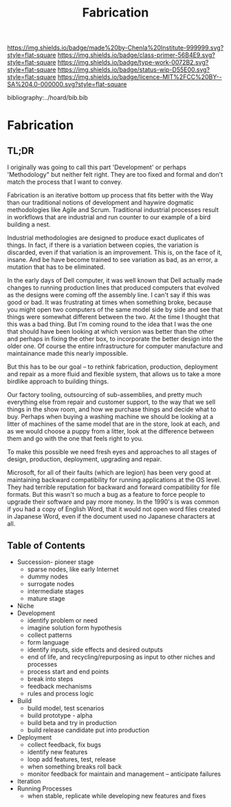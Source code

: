 #   -*- mode: org; fill-column: 60 -*-

#+TITLE: Fabrication
#+STARTUP: showall
#+TOC: headlines 4
#+PROPERTY: filename

[[https://img.shields.io/badge/made%20by-Chenla%20Institute-999999.svg?style=flat-square]] 
[[https://img.shields.io/badge/class-primer-56B4E9.svg?style=flat-square]]
[[https://img.shields.io/badge/type-work-0072B2.svg?style=flat-square]]
[[https://img.shields.io/badge/status-wip-D55E00.svg?style=flat-square]]
[[https://img.shields.io/badge/licence-MIT%2FCC%20BY--SA%204.0-000000.svg?style=flat-square]]

bibliography:../hoard/bib.bib

* Fabrication
:PROPERTIES:
:CUSTOM_ID:
:Name:     /home/deerpig/proj/chenla/warp/ww-fabrication.org
:Created:  2018-04-16T12:31@Prek Leap (11.642600N-104.919210W)
:ID:       f67b6411-1e2b-4fe7-a4b9-aa5543da2118
:VER:      577128773.320555408
:GEO:      48P-491193-1287029-15
:BXID:     proj:DFG1-2416
:Class:    primer
:Type:     work
:Status:   wip
:Licence:  MIT/CC BY-SA 4.0
:END:

** TL;DR

I originally was going to call this part 'Development' or perhaps
'Methodology" but neither felt right.  They are too fixed and formal
and don't match the process that I want to convey.

Fabrication is an iterative bottom up process that fits better with
the Way than our traditional notions of development and haywire
dogmatic methodologies like Agile and Scrum.  Traditional industrial
processes result in workflows that are industrial and run counter to
our example of a bird building a nest.

Industrial methodologies are designed to produce exact duplicates of
things.  In fact, if there is a variation between copies, the
variation is discarded, even if that variation is an improvement.
This is, on the face of it, insane.  And be have become trained to see
variation as bad, as an error, a mutation that has to be eliminated.

In the early days of Dell computer, it was well known that Dell
actually made changes to running production lines that produced
computers that evolved as the designs were coming off the assembly
line.  I can't say if this was good or bad.  It was frustrating at
times when something broke, because you might open two computers of
the same model side by side and see that things were somewhat
different between the two.  At the time I thought that this was a bad
thing.  But I'm coming round to the idea that I was the one that
should have been looking at which version was better than the other
and perhaps in fixing the other box, to incorporate the better design
into the older one.  Of course the entire infrastructure for computer
manufacture and maintainance made this nearly impossible.

But this has to be our goal -- to rethink fabrication, production,
deployment and repair as a more fluid and flexible system, that allows
us to take a more birdlike approach to building things.

Our factory tooling, outsourcing of sub-assemblies, and pretty much
everything else from repair and customer support, to the way that we
sell things in the show room, and how we purchase things and decide
what to buy.  Perhaps when buying a washing machine we should be
looking at a litter of machines of the same model that are in the
store, look at each, and as we would choose a puppy from a litter,
look at the difference between them and go with the one that feels
right to you.

To make this possible we need fresh eyes and approaches to all stages
of design, production, deployment, upgrading and repair.

Microsoft, for all of their faults (which are legion) has been very
good at maintaining backward compatibility for running applications at
the OS level.  They had terrible reputation for backward and forward
compatibility for file formats.  But this wasn't so much a bug as a
feature to force people to upgrade their software and pay more money.
In the 1990's is was common if you had a copy of English Word, that it
would not open word files created in Japanese Word, even if the
document used no Japanese characters at all.


** Table of Contents


  - Succession- pioneer stage
      - sparse nodes, like early Internet
      - dummy nodes
      - surrogate nodes
    - intermediate stages
    - mature stage
  - Niche
  - Development
    - identify problem or need 
    - imagine solution form hypothesis
    - collect patterns
    - form language
    - identify inputs, side effects and desired outputs
    - end of life, and recycling/repurposing as input to
      other niches and processes
    - process start and end points
    - break into steps
    - feedback mechanisms
    - rules and process logic
  - Build
    - build model, test scenarios
    - build prototype - alpha
    - build beta and try in production
    - build release candidate put into production
  - Deployment
    - collect feedback, fix bugs
    - identify new features
    - loop add features, test, release 
    - when something breaks roll back
    - monitor feedback for maintain and management --
      anticipate failures
  - Iteration
  - Running Processes
    - when stable, replicate while developing new features and fixes
